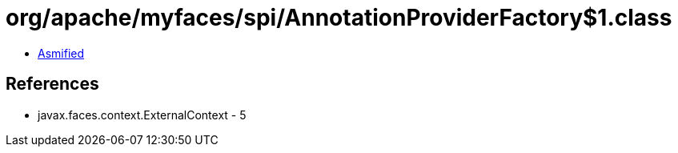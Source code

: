 = org/apache/myfaces/spi/AnnotationProviderFactory$1.class

 - link:AnnotationProviderFactory$1-asmified.java[Asmified]

== References

 - javax.faces.context.ExternalContext - 5
